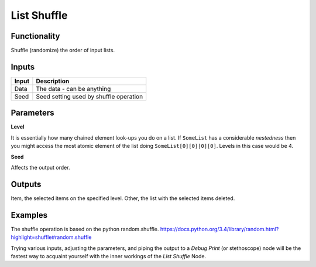 List Shuffle
============

Functionality
-------------

Shuffle (randomize) the order of input lists.

Inputs
------

+--------+--------------------------------------------------------------------------+
| Input  | Description                                                              |
+========+==========================================================================+
| Data   | The data - can be anything                                               | 
+--------+--------------------------------------------------------------------------+
| Seed   | Seed setting used by shuffle operation                                   |
+--------+--------------------------------------------------------------------------+

Parameters
----------


**Level**

It is essentially how many chained element look-ups you do on a list. If ``SomeList`` has a considerable *nestedness* then you might access the most atomic element of the list doing ``SomeList[0][0][0][0]``. Levels in this case would be 4.

**Seed**

Affects the output order.


Outputs
-------

Item, the selected items on the specified level.
Other, the list with the selected items deleted.

Examples
--------


The shuffle operation is based on the python random.shuffle. https://docs.python.org/3.4/library/random.html?highlight=shuffle#random.shuffle

Trying various inputs, adjusting the parameters, and piping the output to a *Debug Print* (or stethoscope) node will be the fastest way to acquaint yourself with the inner workings of the *List Shuffle* Node.
